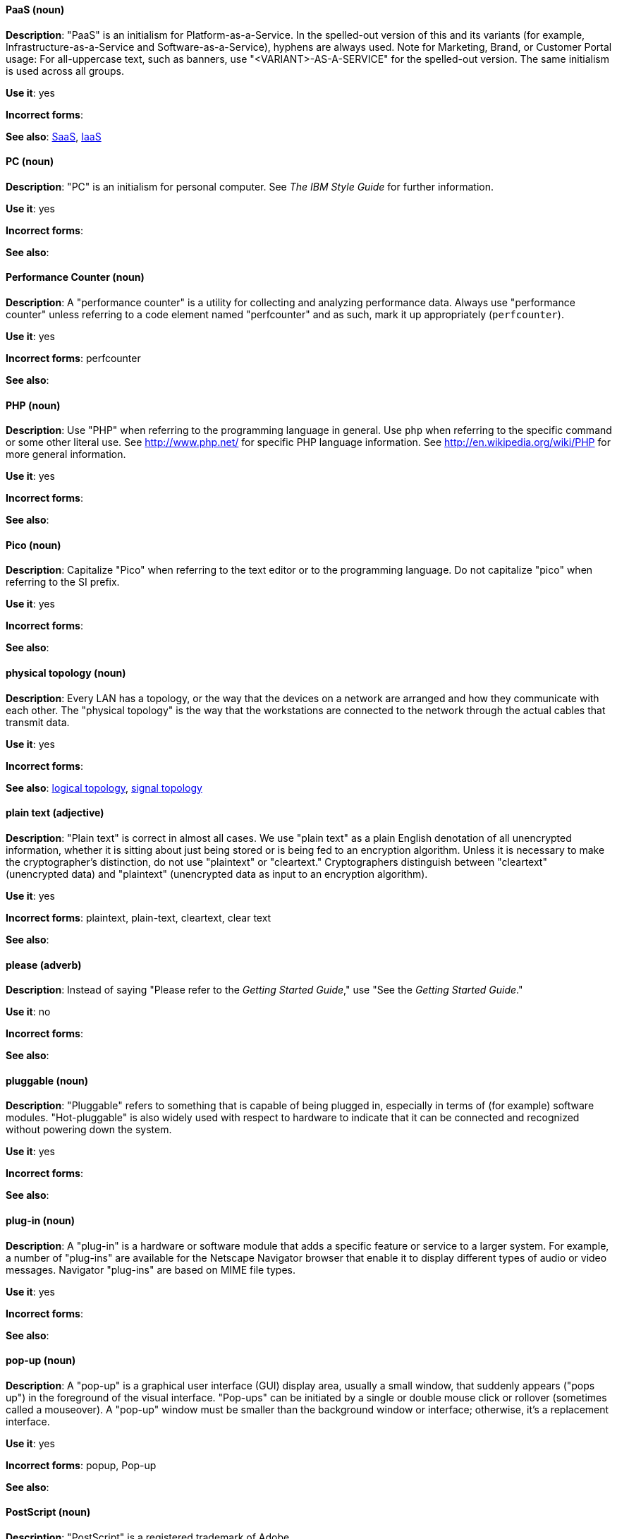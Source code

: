 [discrete]
==== PaaS (noun)
[[paas]]
*Description*: "PaaS" is an initialism for Platform-as-a-Service. In the spelled-out version of this and its variants (for example, Infrastructure-as-a-Service and Software-as-a-Service), hyphens are always used. Note for Marketing, Brand, or Customer Portal usage: For all-uppercase text, such as banners, use "<VARIANT>-AS-A-SERVICE" for the spelled-out version. The same initialism is used across all groups.

*Use it*: yes

*Incorrect forms*:

*See also*: xref:saas[SaaS], xref:iaas[IaaS]

[discrete]
==== PC (noun)
[[pc]]
*Description*: "PC" is an initialism for personal computer. See _The IBM Style Guide_ for further information.

*Use it*: yes

*Incorrect forms*:

*See also*:

[discrete]
==== Performance Counter (noun)
[[performance-counter]]
*Description*: A "performance counter" is a utility for collecting and analyzing performance data. Always use "performance counter" unless referring to a code element named "perfcounter" and as such, mark it up appropriately (`perfcounter`).

*Use it*: yes

*Incorrect forms*: perfcounter

*See also*:


[discrete]
==== PHP (noun)
[[php]]
*Description*: Use "PHP" when referring to the programming language in general. Use `php` when referring to the specific command or some other literal use. See http://www.php.net/ for specific PHP language information. See http://en.wikipedia.org/wiki/PHP for more general information.

*Use it*: yes

*Incorrect forms*:

*See also*:

[discrete]
==== Pico (noun)
[[pico]]
*Description*: Capitalize "Pico" when referring to the text editor or to the programming language. Do not capitalize "pico" when referring to the SI prefix.

*Use it*: yes

*Incorrect forms*:

*See also*:

[discrete]
==== physical topology (noun)
[[physical-topology]]
*Description*: Every LAN has a topology, or the way that the devices on a network are arranged and how they communicate with each other. The "physical topology" is the way that the workstations are connected to the network through the actual cables that transmit data.

*Use it*: yes

*Incorrect forms*:

*See also*: xref:logical-topology[logical topology], xref:signal-topology[signal topology]

[discrete]
==== plain text (adjective)
[[plain-text]]
*Description*: "Plain text" is correct in almost all cases. We use "plain text" as a plain English denotation of all unencrypted information, whether it is sitting about just being stored or is being fed to an encryption algorithm. Unless it is necessary to make the cryptographer's distinction, do not use "plaintext" or "cleartext." Cryptographers distinguish between "cleartext" (unencrypted data) and "plaintext" (unencrypted data as input to an encryption algorithm).

*Use it*: yes

*Incorrect forms*: plaintext, plain-text, cleartext, clear text

*See also*:

[discrete]
==== please (adverb)
[[please]]
*Description*: Instead of saying "Please refer to the _Getting Started Guide_," use "See the _Getting Started Guide_."

*Use it*: no

*Incorrect forms*: 

*See also*:

[discrete]
==== pluggable (noun)
[[pluggable]]
*Description*: "Pluggable" refers to something that is capable of being plugged in, especially in terms of (for example) software modules. "Hot-pluggable" is also widely used with respect to hardware to indicate that it can be connected and recognized without powering down the system.

*Use it*: yes

*Incorrect forms*:

*See also*:

[discrete]
==== plug-in (noun)
[[plugin]]
*Description*: A "plug-in" is a hardware or software module that adds a specific feature or service to a larger system. For example, a number of "plug-ins" are available for the Netscape Navigator browser that enable it to display different types of audio or video messages. Navigator "plug-ins" are based on MIME file types.

*Use it*: yes

*Incorrect forms*:

*See also*:

[discrete]
==== pop-up (noun)
[[popup]]
*Description*: A "pop-up" is a graphical user interface (GUI) display area, usually a small window, that suddenly appears ("pops up") in the foreground of the visual interface. "Pop-ups" can be initiated by a single or double mouse click or rollover (sometimes called a mouseover). A "pop-up" window must be smaller than the background window or interface; otherwise, it's a replacement interface.

*Use it*: yes

*Incorrect forms*: popup, Pop-up

*See also*:

[discrete]
==== PostScript (noun)
[[postscript]]
*Description*: "PostScript" is a registered trademark of Adobe.

*Use it*: yes

*Incorrect forms*: Postscript

*See also*:

[discrete]
==== PowerPC (noun)
[[powerpc]]
*Description*: Depending on context, either "64-bit PowerPC" (which covers most 64-bit "PowerPC" implementations) or "64-bit IBM POWER Series" (which covers the IBM POWER2 and IBM POWER8 series) is correct. The "PowerPC" version of Red Hat Enterprise Linux runs on 64-bit IBM POWER series hardware in almost all cases.

*Use it*: yes

*Incorrect forms*: PPC, P-PC, PPC64

*See also*:

[discrete]
==== POSIX (noun)
[[posix]]
*Description*: "POSIX" is an acronym for Portable Operating System Interface for Unix.

*Use it*: yes

*Incorrect forms*: Posix, posix, variations

*See also*:

[discrete]
==== PPP (noun)
[[ppp]]
*Description*: "Point-to-Point Protocol" ("PPP") is a data link (layer 2) protocol used to establish a direct connection between two nodes. It can provide connection authentication, transmission encryption (using ECP, RFC 1968), and compression.

*Use it*: yes

*Incorrect forms*: Ppp, ppp

*See also*:

[discrete]
==== press (verb)
[[press]]
*Description*: Use "presse" for keyboard instructions, for example, "'Press' the **Enter** key."

*Use it*: yes

*Incorrect forms*:

*See also*:

[discrete]
==== PROM (noun)
[[prom]]
*Description*: "PROM" (programmable read-only memory) is a variation of "ROM." "PROMs" are manufactured as blank chips on which data can be written with a device called a "PROM" programmer.

*Use it*: yes

*Incorrect forms*: prom, Prom

*See also*: xref:rom[ROM]

[discrete]
==== proof of concept (noun)
[[proof-of-concept]]
*Description*: Use the following rules to form the plural of this phrase.

* Use "proofs of concept" when there are multiple proofs but only one concept.
* Use "proofs of concepts" when there are multiple proofs and multiple concepts.

*Use it*: yes

*Incorrect forms*: proof of concepts

*See also*:

[discrete]
==== pseudo-ops (noun)
[[pseudoops]]
*Description*: "Pseudo-ops" stands for "pseudo operations" and is sometimes called assembler directive. These are keywords that do not directly translate to a machine instruction.

*Use it*: yes

*Incorrect forms*: pseudo ops, pseudoops

*See also*:

[discrete]
==== pSeries (noun)
[[pseries]]
*Description*: "IBM eServer System p" is correct for the first reference in a manual. Use "IBM System p" or "System p" for subsequent references.

*Use it*: no

*Incorrect forms*:

*See also*:

[discrete]
==== pulldown (adjective)
[[pulldown]]
*Description*: A "pulldown" is the common type of menu used with a graphical user interface (GUI). Clicking a menu title causes the menu items to appear to drop down from that position and display. Options are selected either by clicking the menu item or by continuing to hold the mouse button down and letting go when the item is highlighted.

*Use it*: yes

*Incorrect forms*: pull-down

*See also*:

[discrete]
==== PXE (noun)
[[pxe]]
*Description*: "PXE" is an acronym for "Pre-Boot Execution Environment."" Pronounced "pixie," "PXE" is one of the components of Intel's Wired for Management (WfM) specification. It allows a workstation to boot from a server on a network in preference to booting the operating system on the local hard drive. "PXE" is a mandatory element of the WfM specification. To be considered compliant, "PXE" must be supported by the computer's BIOS and its NIC.

*Use it*: yes

*Incorrect forms*:

*See also*:

